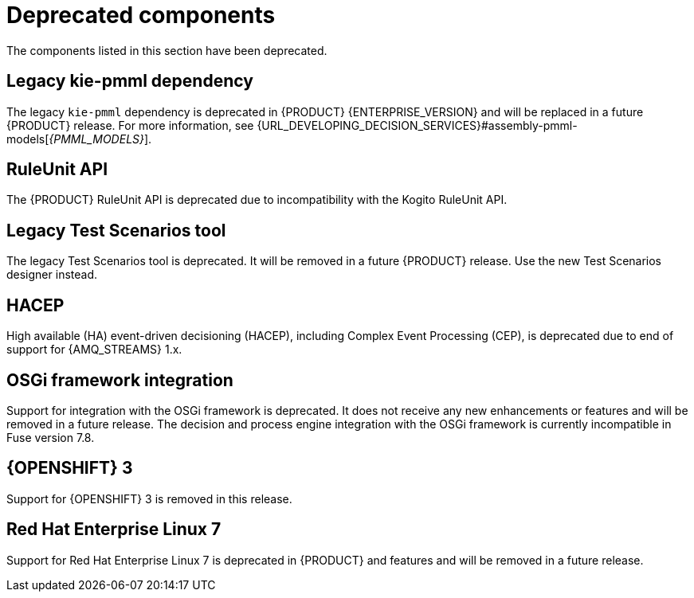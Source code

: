 [id='rn-deprecated-issues-ref']

= Deprecated components

The components listed in this section have been deprecated.

== Legacy kie-pmml dependency

The legacy `kie-pmml` dependency is deprecated in {PRODUCT} {ENTERPRISE_VERSION} and will be replaced in a future {PRODUCT} release.
For more information, see {URL_DEVELOPING_DECISION_SERVICES}#assembly-pmml-models[_{PMML_MODELS}_].

== RuleUnit API

The {PRODUCT} RuleUnit API is deprecated due to incompatibility with the Kogito RuleUnit API.

==  Legacy Test Scenarios tool
The legacy Test Scenarios tool is deprecated. It will be removed in a future {PRODUCT} release. Use the new Test Scenarios designer instead.

== HACEP

High available (HA) event-driven decisioning (HACEP), including Complex Event Processing (CEP), is deprecated due to end of support for {AMQ_STREAMS} 1.x.

== OSGi framework integration
Support for integration with the OSGi framework is deprecated. It does not receive any new enhancements or features and will be removed in a future release. The decision and process engine integration with the OSGi framework is currently incompatible in Fuse version 7.8.

== {OPENSHIFT} 3
Support for {OPENSHIFT} 3 is removed in this release.

== Red Hat Enterprise Linux 7
Support for Red Hat Enterprise Linux 7 is deprecated in {PRODUCT} and features and will be removed in a future release.
